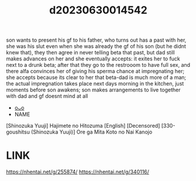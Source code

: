 :PROPERTIES:
:ID:       bf8c9cef-6593-4984-841d-d38b16a39533
:END:
#+title: d20230630014542
#+filetags: :20230630014542:ntronary:
son wants to present his gf to his father, who turns out has a past with her, she was his slut even when she was already the gf of his son (but he didnt knew that), they then agree in never telling beta that past, but dad still makes advances on her and she eventually accepts: it exites her to fuck next to a drunk beta; after that they go to the restrooom to have full sex, and there alfa convinces her of giving his sperma  chance at impregnating her; she accepts because its clear to her that beta-dad is much more of a man; the actual impregnation takes place next days morning in the kitchen, just moments before son awakens; son makes arrangements to live together with dad and gf doesnt mind at all
- [[id:154c160f-c955-49a4-8448-5462b1fd0d2d][oᴗo]]
- NAME
[Shinozuka Yuuji] Hajimete no Hitozuma [English] [Decensored]
[330-goushitsu (Shinozuka Yuuji)] Ore ga Mita Koto no Nai Kanojo
* LINK
https://nhentai.net/g/255874/
https://nhentai.net/g/340116/
